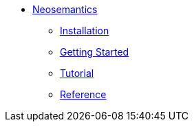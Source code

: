 * xref:index.adoc[Neosemantics]
** xref:index.adoc[Installation]
** xref:index.adoc[Getting Started]
** xref:xxx[Tutorial]
** xref:xxx[Reference]